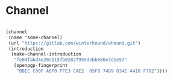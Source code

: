 * Channel

#+begin_src scheme

  (channel
   (name 'some-channel)
   (url "https://gitlab.com/winterhound/whound.git")
   (introduction
    (make-channel-introduction
     "fe04fabd4e20eb15fb0282f955debb686e7d1e57"
     (openpgp-fingerprint
      "BBEC C00F A0F0 FFE3 CAE2  05F8 74D9 034E 4418 F792"))))

#+end_src
